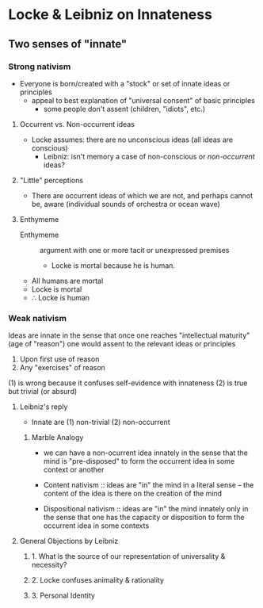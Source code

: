 * Locke & Leibniz on Innateness
** Two senses of "innate"
*** Strong nativism
- Everyone is born/created with a "stock" or set of innate ideas or principles 
  - appeal to best explanation of "universal consent" of basic principles 
    - some people don't assent (children, "idiots", etc.)
**** Occurrent vs. Non-occurrent ideas      
    - Locke assumes: there are no unconscious ideas (all ideas are conscious)
      - Leibniz: isn't memory a case of non-conscious or /non-occurrent/ ideas?
**** "Little" perceptions
- There are occurrent ideas of which we are not, and perhaps cannot be, aware
  (individual sounds of orchestra or ocean wave)
  
**** Enthymeme
- Enthymeme :: argument with one or more tacit or unexpressed premises
  - Locke is mortal because he is human.
    
- All humans are mortal
- Locke is mortal
- \therefore Locke is human  

*** Weak nativism
Ideas are innate in the sense that once one reaches "intellectual maturity"
(age of "reason") one would assent to the relevant ideas or principles
1. Upon first use of reason
2. Any "exercises" of reason 
   
(1) is wrong because it confuses self-evidence with innateness
(2) is true but trivial (or absurd)  

**** Leibniz's reply
- Innate are (1) non-trivial (2) non-occurrent
 
***** Marble Analogy
- we can have a non-ocurrent idea innately in the sense that the mind is
  "pre-disposed" to form the occurrent idea in some context or another 

- Content nativism :: ideas are "in" the mind in a literal sense -- the
     content of the idea is there on the creation of the mind

- Dispositional nativism :: ideas are "in" the mind innately only in the sense
     that one has the capacity or disposition to form the occurrent idea in
     some contexts

    
**** General Objections by Leibniz

***** 1. What is the source of our representation of universality & necessity?

***** 2. Locke confuses animality & rationality

***** 3. Personal Identity
